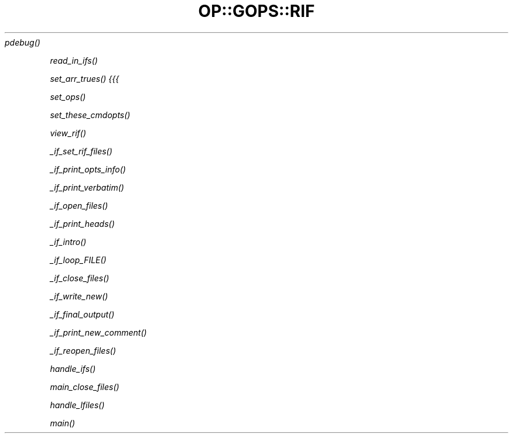 .\" Automatically generated by Pod::Man 2.22 (Pod::Simple 3.07)
.\"
.\" Standard preamble:
.\" ========================================================================
.de Sp \" Vertical space (when we can't use .PP)
.if t .sp .5v
.if n .sp
..
.de Vb \" Begin verbatim text
.ft CW
.nf
.ne \\$1
..
.de Ve \" End verbatim text
.ft R
.fi
..
.\" Set up some character translations and predefined strings.  \*(-- will
.\" give an unbreakable dash, \*(PI will give pi, \*(L" will give a left
.\" double quote, and \*(R" will give a right double quote.  \*(C+ will
.\" give a nicer C++.  Capital omega is used to do unbreakable dashes and
.\" therefore won't be available.  \*(C` and \*(C' expand to `' in nroff,
.\" nothing in troff, for use with C<>.
.tr \(*W-
.ds C+ C\v'-.1v'\h'-1p'\s-2+\h'-1p'+\s0\v'.1v'\h'-1p'
.ie n \{\
.    ds -- \(*W-
.    ds PI pi
.    if (\n(.H=4u)&(1m=24u) .ds -- \(*W\h'-12u'\(*W\h'-12u'-\" diablo 10 pitch
.    if (\n(.H=4u)&(1m=20u) .ds -- \(*W\h'-12u'\(*W\h'-8u'-\"  diablo 12 pitch
.    ds L" ""
.    ds R" ""
.    ds C` ""
.    ds C' ""
'br\}
.el\{\
.    ds -- \|\(em\|
.    ds PI \(*p
.    ds L" ``
.    ds R" ''
'br\}
.\"
.\" Escape single quotes in literal strings from groff's Unicode transform.
.ie \n(.g .ds Aq \(aq
.el       .ds Aq '
.\"
.\" If the F register is turned on, we'll generate index entries on stderr for
.\" titles (.TH), headers (.SH), subsections (.SS), items (.Ip), and index
.\" entries marked with X<> in POD.  Of course, you'll have to process the
.\" output yourself in some meaningful fashion.
.ie \nF \{\
.    de IX
.    tm Index:\\$1\t\\n%\t"\\$2"
..
.    nr % 0
.    rr F
.\}
.el \{\
.    de IX
..
.\}
.\"
.\" Accent mark definitions (@(#)ms.acc 1.5 88/02/08 SMI; from UCB 4.2).
.\" Fear.  Run.  Save yourself.  No user-serviceable parts.
.    \" fudge factors for nroff and troff
.if n \{\
.    ds #H 0
.    ds #V .8m
.    ds #F .3m
.    ds #[ \f1
.    ds #] \fP
.\}
.if t \{\
.    ds #H ((1u-(\\\\n(.fu%2u))*.13m)
.    ds #V .6m
.    ds #F 0
.    ds #[ \&
.    ds #] \&
.\}
.    \" simple accents for nroff and troff
.if n \{\
.    ds ' \&
.    ds ` \&
.    ds ^ \&
.    ds , \&
.    ds ~ ~
.    ds /
.\}
.if t \{\
.    ds ' \\k:\h'-(\\n(.wu*8/10-\*(#H)'\'\h"|\\n:u"
.    ds ` \\k:\h'-(\\n(.wu*8/10-\*(#H)'\`\h'|\\n:u'
.    ds ^ \\k:\h'-(\\n(.wu*10/11-\*(#H)'^\h'|\\n:u'
.    ds , \\k:\h'-(\\n(.wu*8/10)',\h'|\\n:u'
.    ds ~ \\k:\h'-(\\n(.wu-\*(#H-.1m)'~\h'|\\n:u'
.    ds / \\k:\h'-(\\n(.wu*8/10-\*(#H)'\z\(sl\h'|\\n:u'
.\}
.    \" troff and (daisy-wheel) nroff accents
.ds : \\k:\h'-(\\n(.wu*8/10-\*(#H+.1m+\*(#F)'\v'-\*(#V'\z.\h'.2m+\*(#F'.\h'|\\n:u'\v'\*(#V'
.ds 8 \h'\*(#H'\(*b\h'-\*(#H'
.ds o \\k:\h'-(\\n(.wu+\w'\(de'u-\*(#H)/2u'\v'-.3n'\*(#[\z\(de\v'.3n'\h'|\\n:u'\*(#]
.ds d- \h'\*(#H'\(pd\h'-\w'~'u'\v'-.25m'\f2\(hy\fP\v'.25m'\h'-\*(#H'
.ds D- D\\k:\h'-\w'D'u'\v'-.11m'\z\(hy\v'.11m'\h'|\\n:u'
.ds th \*(#[\v'.3m'\s+1I\s-1\v'-.3m'\h'-(\w'I'u*2/3)'\s-1o\s+1\*(#]
.ds Th \*(#[\s+2I\s-2\h'-\w'I'u*3/5'\v'-.3m'o\v'.3m'\*(#]
.ds ae a\h'-(\w'a'u*4/10)'e
.ds Ae A\h'-(\w'A'u*4/10)'E
.    \" corrections for vroff
.if v .ds ~ \\k:\h'-(\\n(.wu*9/10-\*(#H)'\s-2\u~\d\s+2\h'|\\n:u'
.if v .ds ^ \\k:\h'-(\\n(.wu*10/11-\*(#H)'\v'-.4m'^\v'.4m'\h'|\\n:u'
.    \" for low resolution devices (crt and lpr)
.if \n(.H>23 .if \n(.V>19 \
\{\
.    ds : e
.    ds 8 ss
.    ds o a
.    ds d- d\h'-1'\(ga
.    ds D- D\h'-1'\(hy
.    ds th \o'bp'
.    ds Th \o'LP'
.    ds ae ae
.    ds Ae AE
.\}
.rm #[ #] #H #V #F C
.\" ========================================================================
.\"
.IX Title "OP::GOPS::RIF 3pm"
.TH OP::GOPS::RIF 3pm "2012-10-31" "perl v5.10.1" "User Contributed Perl Documentation"
.\" For nroff, turn off justification.  Always turn off hyphenation; it makes
.\" way too many mistakes in technical documents.
.if n .ad l
.nh
\fI\fIpdebug()\fI\fR
.IX Subsection "pdebug()"
.PP
\fI\fIread_in_ifs()\fI\fR
.IX Subsection "read_in_ifs()"
.PP
\fI\fIset_arr_trues()\fI {{{\fR
.IX Subsection "set_arr_trues() {{{"
.PP
\fI\fIset_ops()\fI\fR
.IX Subsection "set_ops()"
.PP
\fI\fIset_these_cmdopts()\fI\fR
.IX Subsection "set_these_cmdopts()"
.PP
\fI\fIview_rif()\fI\fR
.IX Subsection "view_rif()"
.PP
\fI\fI_if_set_rif_files()\fI\fR
.IX Subsection "_if_set_rif_files()"
.PP
\fI\fI_if_print_opts_info()\fI\fR
.IX Subsection "_if_print_opts_info()"
.PP
\fI\fI_if_print_verbatim()\fI\fR
.IX Subsection "_if_print_verbatim()"
.PP
\fI\fI_if_open_files()\fI\fR
.IX Subsection "_if_open_files()"
.PP
\fI\fI_if_print_heads()\fI\fR
.IX Subsection "_if_print_heads()"
.PP
\fI\fI_if_intro()\fI\fR
.IX Subsection "_if_intro()"
.PP
\fI\fI_if_loop_FILE()\fI\fR
.IX Subsection "_if_loop_FILE()"
.PP
\fI\fI_if_close_files()\fI\fR
.IX Subsection "_if_close_files()"
.PP
\fI\fI_if_write_new()\fI\fR
.IX Subsection "_if_write_new()"
.PP
\fI\fI_if_final_output()\fI\fR
.IX Subsection "_if_final_output()"
.PP
\fI\fI_if_print_new_comment()\fI\fR
.IX Subsection "_if_print_new_comment()"
.PP
\fI\fI_if_reopen_files()\fI\fR
.IX Subsection "_if_reopen_files()"
.PP
\fI\fIhandle_ifs()\fI\fR
.IX Subsection "handle_ifs()"
.PP
\fI\fImain_close_files()\fI\fR
.IX Subsection "main_close_files()"
.PP
\fI\fIhandle_lfiles()\fI\fR
.IX Subsection "handle_lfiles()"
.PP
\fI\fImain()\fI\fR
.IX Subsection "main()"
